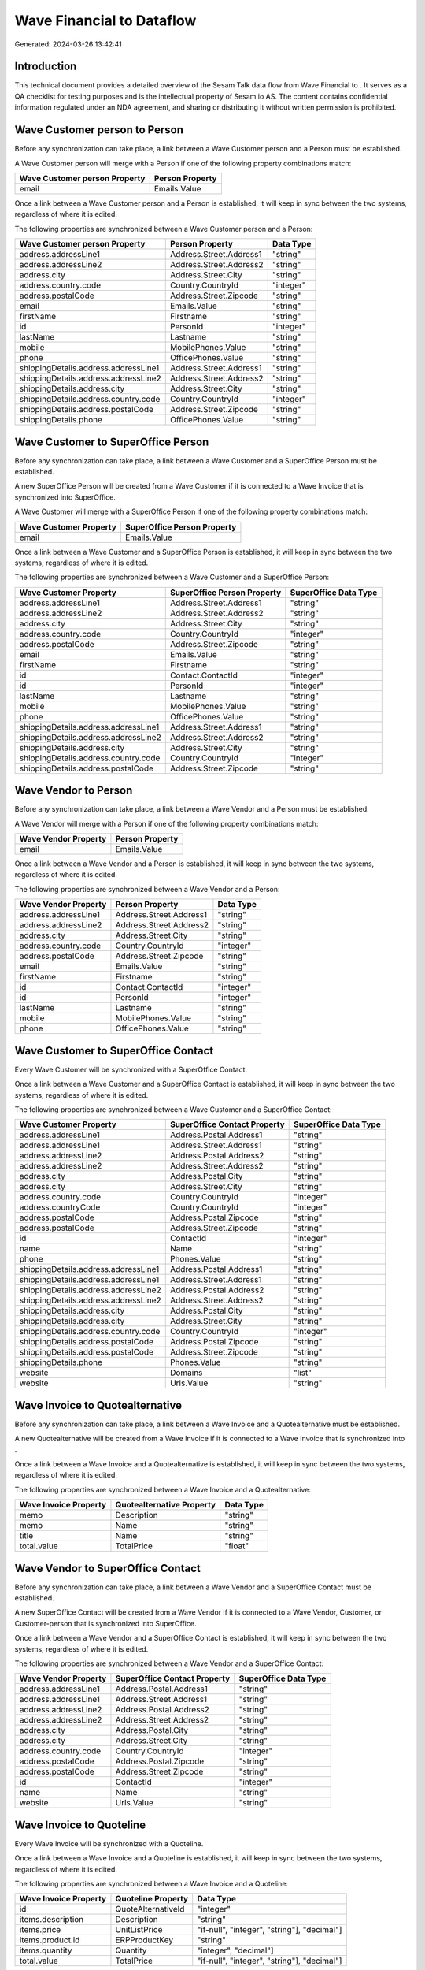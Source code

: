 ===========================
Wave Financial to  Dataflow
===========================

Generated: 2024-03-26 13:42:41

Introduction
------------

This technical document provides a detailed overview of the Sesam Talk data flow from Wave Financial to . It serves as a QA checklist for testing purposes and is the intellectual property of Sesam.io AS. The content contains confidential information regulated under an NDA agreement, and sharing or distributing it without written permission is prohibited.

Wave Customer person to  Person
-------------------------------
Before any synchronization can take place, a link between a Wave Customer person and a  Person must be established.

A Wave Customer person will merge with a  Person if one of the following property combinations match:

.. list-table::
   :header-rows: 1

   * - Wave Customer person Property
     -  Person Property
   * - email
     - Emails.Value

Once a link between a Wave Customer person and a  Person is established, it will keep in sync between the two systems, regardless of where it is edited.

The following properties are synchronized between a Wave Customer person and a  Person:

.. list-table::
   :header-rows: 1

   * - Wave Customer person Property
     -  Person Property
     -  Data Type
   * - address.addressLine1
     - Address.Street.Address1
     - "string"
   * - address.addressLine2
     - Address.Street.Address2
     - "string"
   * - address.city
     - Address.Street.City
     - "string"
   * - address.country.code
     - Country.CountryId
     - "integer"
   * - address.postalCode
     - Address.Street.Zipcode
     - "string"
   * - email
     - Emails.Value
     - "string"
   * - firstName
     - Firstname
     - "string"
   * - id
     - PersonId
     - "integer"
   * - lastName
     - Lastname
     - "string"
   * - mobile
     - MobilePhones.Value
     - "string"
   * - phone
     - OfficePhones.Value
     - "string"
   * - shippingDetails.address.addressLine1
     - Address.Street.Address1
     - "string"
   * - shippingDetails.address.addressLine2
     - Address.Street.Address2
     - "string"
   * - shippingDetails.address.city
     - Address.Street.City
     - "string"
   * - shippingDetails.address.country.code
     - Country.CountryId
     - "integer"
   * - shippingDetails.address.postalCode
     - Address.Street.Zipcode
     - "string"
   * - shippingDetails.phone
     - OfficePhones.Value
     - "string"


Wave Customer to SuperOffice Person
-----------------------------------
Before any synchronization can take place, a link between a Wave Customer and a SuperOffice Person must be established.

A new SuperOffice Person will be created from a Wave Customer if it is connected to a Wave Invoice that is synchronized into SuperOffice.

A Wave Customer will merge with a SuperOffice Person if one of the following property combinations match:

.. list-table::
   :header-rows: 1

   * - Wave Customer Property
     - SuperOffice Person Property
   * - email
     - Emails.Value

Once a link between a Wave Customer and a SuperOffice Person is established, it will keep in sync between the two systems, regardless of where it is edited.

The following properties are synchronized between a Wave Customer and a SuperOffice Person:

.. list-table::
   :header-rows: 1

   * - Wave Customer Property
     - SuperOffice Person Property
     - SuperOffice Data Type
   * - address.addressLine1
     - Address.Street.Address1
     - "string"
   * - address.addressLine2
     - Address.Street.Address2
     - "string"
   * - address.city
     - Address.Street.City
     - "string"
   * - address.country.code
     - Country.CountryId
     - "integer"
   * - address.postalCode
     - Address.Street.Zipcode
     - "string"
   * - email
     - Emails.Value
     - "string"
   * - firstName
     - Firstname
     - "string"
   * - id
     - Contact.ContactId
     - "integer"
   * - id
     - PersonId
     - "integer"
   * - lastName
     - Lastname
     - "string"
   * - mobile
     - MobilePhones.Value
     - "string"
   * - phone
     - OfficePhones.Value
     - "string"
   * - shippingDetails.address.addressLine1
     - Address.Street.Address1
     - "string"
   * - shippingDetails.address.addressLine2
     - Address.Street.Address2
     - "string"
   * - shippingDetails.address.city
     - Address.Street.City
     - "string"
   * - shippingDetails.address.country.code
     - Country.CountryId
     - "integer"
   * - shippingDetails.address.postalCode
     - Address.Street.Zipcode
     - "string"


Wave Vendor to  Person
----------------------
Before any synchronization can take place, a link between a Wave Vendor and a  Person must be established.

A Wave Vendor will merge with a  Person if one of the following property combinations match:

.. list-table::
   :header-rows: 1

   * - Wave Vendor Property
     -  Person Property
   * - email
     - Emails.Value

Once a link between a Wave Vendor and a  Person is established, it will keep in sync between the two systems, regardless of where it is edited.

The following properties are synchronized between a Wave Vendor and a  Person:

.. list-table::
   :header-rows: 1

   * - Wave Vendor Property
     -  Person Property
     -  Data Type
   * - address.addressLine1
     - Address.Street.Address1
     - "string"
   * - address.addressLine2
     - Address.Street.Address2
     - "string"
   * - address.city
     - Address.Street.City
     - "string"
   * - address.country.code
     - Country.CountryId
     - "integer"
   * - address.postalCode
     - Address.Street.Zipcode
     - "string"
   * - email
     - Emails.Value
     - "string"
   * - firstName
     - Firstname
     - "string"
   * - id
     - Contact.ContactId
     - "integer"
   * - id
     - PersonId
     - "integer"
   * - lastName
     - Lastname
     - "string"
   * - mobile
     - MobilePhones.Value
     - "string"
   * - phone
     - OfficePhones.Value
     - "string"


Wave Customer to SuperOffice Contact
------------------------------------
Every Wave Customer will be synchronized with a SuperOffice Contact.

Once a link between a Wave Customer and a SuperOffice Contact is established, it will keep in sync between the two systems, regardless of where it is edited.

The following properties are synchronized between a Wave Customer and a SuperOffice Contact:

.. list-table::
   :header-rows: 1

   * - Wave Customer Property
     - SuperOffice Contact Property
     - SuperOffice Data Type
   * - address.addressLine1
     - Address.Postal.Address1
     - "string"
   * - address.addressLine1
     - Address.Street.Address1
     - "string"
   * - address.addressLine2
     - Address.Postal.Address2
     - "string"
   * - address.addressLine2
     - Address.Street.Address2
     - "string"
   * - address.city
     - Address.Postal.City
     - "string"
   * - address.city
     - Address.Street.City
     - "string"
   * - address.country.code
     - Country.CountryId
     - "integer"
   * - address.countryCode
     - Country.CountryId
     - "integer"
   * - address.postalCode
     - Address.Postal.Zipcode
     - "string"
   * - address.postalCode
     - Address.Street.Zipcode
     - "string"
   * - id
     - ContactId
     - "integer"
   * - name
     - Name
     - "string"
   * - phone
     - Phones.Value
     - "string"
   * - shippingDetails.address.addressLine1
     - Address.Postal.Address1
     - "string"
   * - shippingDetails.address.addressLine1
     - Address.Street.Address1
     - "string"
   * - shippingDetails.address.addressLine2
     - Address.Postal.Address2
     - "string"
   * - shippingDetails.address.addressLine2
     - Address.Street.Address2
     - "string"
   * - shippingDetails.address.city
     - Address.Postal.City
     - "string"
   * - shippingDetails.address.city
     - Address.Street.City
     - "string"
   * - shippingDetails.address.country.code
     - Country.CountryId
     - "integer"
   * - shippingDetails.address.postalCode
     - Address.Postal.Zipcode
     - "string"
   * - shippingDetails.address.postalCode
     - Address.Street.Zipcode
     - "string"
   * - shippingDetails.phone
     - Phones.Value
     - "string"
   * - website
     - Domains
     - "list"
   * - website
     - Urls.Value
     - "string"


Wave Invoice to  Quotealternative
---------------------------------
Before any synchronization can take place, a link between a Wave Invoice and a  Quotealternative must be established.

A new  Quotealternative will be created from a Wave Invoice if it is connected to a Wave Invoice that is synchronized into .

Once a link between a Wave Invoice and a  Quotealternative is established, it will keep in sync between the two systems, regardless of where it is edited.

The following properties are synchronized between a Wave Invoice and a  Quotealternative:

.. list-table::
   :header-rows: 1

   * - Wave Invoice Property
     -  Quotealternative Property
     -  Data Type
   * - memo
     - Description
     - "string"
   * - memo
     - Name
     - "string"
   * - title
     - Name
     - "string"
   * - total.value
     - TotalPrice
     - "float"


Wave Vendor to SuperOffice Contact
----------------------------------
Before any synchronization can take place, a link between a Wave Vendor and a SuperOffice Contact must be established.

A new SuperOffice Contact will be created from a Wave Vendor if it is connected to a Wave Vendor, Customer, or Customer-person that is synchronized into SuperOffice.

Once a link between a Wave Vendor and a SuperOffice Contact is established, it will keep in sync between the two systems, regardless of where it is edited.

The following properties are synchronized between a Wave Vendor and a SuperOffice Contact:

.. list-table::
   :header-rows: 1

   * - Wave Vendor Property
     - SuperOffice Contact Property
     - SuperOffice Data Type
   * - address.addressLine1
     - Address.Postal.Address1
     - "string"
   * - address.addressLine1
     - Address.Street.Address1
     - "string"
   * - address.addressLine2
     - Address.Postal.Address2
     - "string"
   * - address.addressLine2
     - Address.Street.Address2
     - "string"
   * - address.city
     - Address.Postal.City
     - "string"
   * - address.city
     - Address.Street.City
     - "string"
   * - address.country.code
     - Country.CountryId
     - "integer"
   * - address.postalCode
     - Address.Postal.Zipcode
     - "string"
   * - address.postalCode
     - Address.Street.Zipcode
     - "string"
   * - id
     - ContactId
     - "integer"
   * - name
     - Name
     - "string"
   * - website
     - Urls.Value
     - "string"


Wave Invoice to  Quoteline
--------------------------
Every Wave Invoice will be synchronized with a  Quoteline.

Once a link between a Wave Invoice and a  Quoteline is established, it will keep in sync between the two systems, regardless of where it is edited.

The following properties are synchronized between a Wave Invoice and a  Quoteline:

.. list-table::
   :header-rows: 1

   * - Wave Invoice Property
     -  Quoteline Property
     -  Data Type
   * - id
     - QuoteAlternativeId
     - "integer"
   * - items.description
     - Description
     - "string"
   * - items.price
     - UnitListPrice
     - "if-null", "integer", "string"], "decimal"]
   * - items.product.id
     - ERPProductKey
     - "string"
   * - items.quantity
     - Quantity
     - "integer", "decimal"]
   * - total.value
     - TotalPrice
     - "if-null", "integer", "string"], "decimal"]


Wave Product to  Product
------------------------
Every Wave Product will be synchronized with a  Product.

Once a link between a Wave Product and a  Product is established, it will keep in sync between the two systems, regardless of where it is edited.

The following properties are synchronized between a Wave Product and a  Product:

.. list-table::
   :header-rows: 1

   * - Wave Product Property
     -  Product Property
     -  Data Type
   * - description
     - Description
     - "string"
   * - name
     - Name
     - "string"
   * - unitPrice
     - UnitListPrice
     - "decimal"

